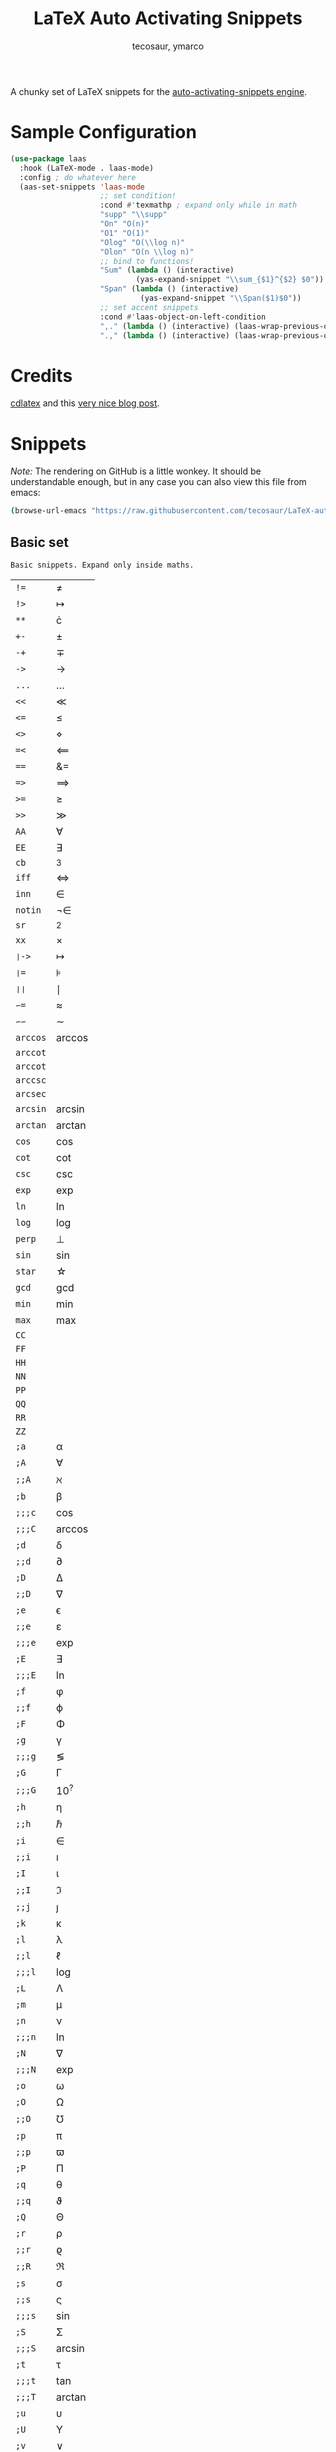 #+title: LaTeX Auto Activating Snippets
#+author: tecosaur, ymarco

#+html: <a href="https://www.gnu.org/software/emacs/emacs.html#Releases"><img src="https://img.shields.io/badge/Emacs-26.3+-blueviolet.svg?style=flat-square&logo=GNU%20Emacs&logoColor=white"></a>
#+html: <a href="https://melpa.org/#/laas"><img src="https://melpa.org/packages/laas-badge.svg"></a>

A chunky set of LaTeX snippets for the [[https://github.com/ymarco/auto-activating-snippets][auto-activating-snippets engine]].

* Sample Configuration
#+begin_src emacs-lisp
(use-package laas
  :hook (LaTeX-mode . laas-mode)
  :config ; do whatever here
  (aas-set-snippets 'laas-mode
                    ;; set condition!
                    :cond #'texmathp ; expand only while in math
                    "supp" "\\supp"
                    "On" "O(n)"
                    "O1" "O(1)"
                    "Olog" "O(\\log n)"
                    "Olon" "O(n \\log n)"
                    ;; bind to functions!
                    "Sum" (lambda () (interactive)
                            (yas-expand-snippet "\\sum_{$1}^{$2} $0"))
                    "Span" (lambda () (interactive)
                             (yas-expand-snippet "\\Span($1)$0"))
                    ;; set accent snippets
                    :cond #'laas-object-on-left-condition
                    ",." (lambda () (interactive) (laas-wrap-previous-object "vec"))
                    ".," (lambda () (interactive) (laas-wrap-previous-object "vec"))))
#+end_src

* Credits
[[https://github.com/cdominik/cdlatex][cdlatex]] and this [[https://castel.dev/post/lecture-notes-1/][very nice blog post]].
* Snippets
/Note:/ The rendering on GitHub is a little wonkey. It should be understandable
enough, but in any case you can also view this file from emacs:
#+begin_src sh
(browse-url-emacs "https://raw.githubusercontent.com/tecosaur/LaTeX-auto-activating-snippets/master/README.org")
#+end_src
** Basic set
#+begin_src emacs-lisp :exports results
(aas--format-doc-to-org 'laas-basic-snippets)
#+end_src

#+RESULTS:
: Basic snippets. Expand only inside maths.

#+begin_src emacs-lisp :exports results
(aas--format-snippet-array laas-basic-snippets)
#+end_src

#+RESULTS:
| ~!=~     | \neq                   |
| ~!>~     | \mapsto             |
| ~**~     | \cdot                   |
| ~+-~     | \pm                   |
| ~-+~     | \mp                 |
| ~->~     | \to                   |
| ~...~    | \dots                   |
| ~<<~     | \ll                   |
| ~<=~     | \leq                   |
| ~<>~     | \diamond                   |
| ~=<~     | \impliedby          |
| ~==~     | &=                  |
| ~=>~     | \implies            |
| ~>=~     | \geq                   |
| ~>>~     | \gg                   |
| ~AA~     | \forall                   |
| ~EE~     | \exists                   |
| ~cb~     | ^3                  |
| ~iff~    | \iff                |
| ~inn~    | \in                   |
| ~notin~  | \not\in                  |
| ~sr~     | ^2                  |
| ~xx~     | \times                   |
| ~❘->~    | \mapsto             |
| ~❘=~     | \models             |
| ~❘❘~     | \mid                |
| ~∽=~     | \approx                   |
| ~∽∽~     | \sim                   |
| ~arccos~ | \arccos             |
| ~arccot~ | \arccot             |
| ~arccot~ | \arccot             |
| ~arccsc~ | \arccsc             |
| ~arcsec~ | \arcsec             |
| ~arcsin~ | \arcsin             |
| ~arctan~ | \arctan             |
| ~cos~    | \cos                |
| ~cot~    | \cot                |
| ~csc~    | \csc                |
| ~exp~    | \exp                |
| ~ln~     | \ln                 |
| ~log~    | \log                |
| ~perp~   | \perp                   |
| ~sin~    | \sin                |
| ~star~   | \star                   |
| ~gcd~    | \gcd                |
| ~min~    | \min                |
| ~max~    | \max                |
| ~CC~     | \CC                 |
| ~FF~     | \FF                 |
| ~HH~     | \HH                 |
| ~NN~     | \NN                 |
| ~PP~     | \PP                 |
| ~QQ~     | \QQ                 |
| ~RR~     | \RR                 |
| ~ZZ~     | \ZZ                 |
| ~;a~     | \alpha                   |
| ~;A~     | \forall                   |
| ~;;A~    | \aleph                   |
| ~;b~     | \beta                   |
| ~;;;c~   | \cos                |
| ~;;;C~   | \arccos             |
| ~;d~     | \delta                   |
| ~;;d~    | \partial                   |
| ~;D~     | \Delta                   |
| ~;;D~    | \nabla                   |
| ~;e~     | \epsilon                   |
| ~;;e~    | \varepsilon                   |
| ~;;;e~   | \exp                |
| ~;E~     | \exists                   |
| ~;;;E~   | \ln                 |
| ~;f~     | \phi                   |
| ~;;f~    | \varphi                   |
| ~;F~     | \Phi                   |
| ~;g~     | \gamma                   |
| ~;;;g~   | \lg                 |
| ~;G~     | \Gamma                   |
| ~;;;G~   | 10^{?}                 |
| ~;h~     | \eta                   |
| ~;;h~    | \hbar                   |
| ~;i~     | \in                   |
| ~;;i~    | \imath                   |
| ~;I~     | \iota                   |
| ~;;I~    | \Im                 |
| ~;;j~    | \jmath                   |
| ~;k~     | \kappa                   |
| ~;l~     | \lambda                   |
| ~;;l~    | \ell                   |
| ~;;;l~   | \log                |
| ~;L~     | \Lambda                   |
| ~;m~     | \mu                   |
| ~;n~     | \nu                   |
| ~;;;n~   | \ln                 |
| ~;N~     | \nabla                   |
| ~;;;N~   | \exp                |
| ~;o~     | \omega                   |
| ~;O~     | \Omega                   |
| ~;;O~    | \mho                   |
| ~;p~     | \pi                   |
| ~;;p~    | \varpi                   |
| ~;P~     | \Pi                   |
| ~;q~     | \theta                   |
| ~;;q~    | \vartheta                   |
| ~;Q~     | \Theta                   |
| ~;r~     | \rho                   |
| ~;;r~    | \varrho             |
| ~;;R~    | \Re                 |
| ~;s~     | \sigma                   |
| ~;;s~    | \varsigma                   |
| ~;;;s~   | \sin                |
| ~;S~     | \Sigma                   |
| ~;;;S~   | \arcsin             |
| ~;t~     | \tau                   |
| ~;;;t~   | \tan                |
| ~;;;T~   | \arctan             |
| ~;u~     | \upsilon                   |
| ~;U~     | \Upsilon                   |
| ~;v~     | \vee                   |
| ~;V~     | \Phi                   |
| ~;w~     | \xi                   |
| ~;W~     | \Xi                   |
| ~;x~     | \chi                   |
| ~;y~     | \psi                   |
| ~;Y~     | \Psi                   |
| ~;z~     | \zeta                   |
| ~;0~     | \emptyset                   |
| ~;8~     | \infty                   |
| ~;!~     | \neg                   |
| ~;^~     | \uparrow                   |
| ~;&~     | \wedge                   |
| ~;∽~     | \approx                   |
| ~;;∽~    | \simeq                   |
| ~;_~     | \downarrow                   |
| ~;+~     | \cup                   |
| ~;-~     | \leftrightarrow                   |
| ~;;-~    | \longleftrightarrow |
| ~;*~     | \times                   |
| ~;/~     | \not                   |
| ~;❘~     | \mapsto             |
| ~;;❘~    | \longmapsto         |
| ~;\~     | \setminus                   |
| ~;=~     | \Leftrightarrow                   |
| ~;;=~    | \Longleftrightarrow |
| ~;(~     | \langle                   |
| ~;)~     | \rangle                   |
| ~;[~     | \Leftarrow                   |
| ~;;[~    | \Longleftarrow      |
| ~;]~     | \Rightarrow                   |
| ~;;]~    | \Longrightarrow     |
| ~;{~     | \subset                   |
| ~;}~     | \supset                   |
| ~;<~     | \leftarrow                   |
| ~;;<~    | \longleftarrow      |
| ~;;;<~   | \min                |
| ~;>~     | \rightarrow                   |
| ~;;>~    | \longrightarrow     |
| ~;;;>~   | \max                |
| ~;'~     | \prime                   |
| ~;.~     | \cdot                   |



** Annoying Subscripts
#+begin_src emacs-lisp :exports results
(aas--format-doc-to-org 'laas-subscript-snippets)
#+end_src

#+RESULTS:
: Automatic subscripts! Expand In math and after a single letter.

#+begin_src emacs-lisp :exports results
(aas--format-snippet-array laas-subscript-snippets)
#+end_src

#+RESULTS:
| ~ii~  | X_i, or X_{Yi} if a subscript was typed already |
| ~ip1~ | _{i+1}                                       |
| ~jj~  | X_j, or X_{Yj} if a subscript was typed already |
| ~jp1~ | _{j+1}                                       |
| ~nn~  | X_n, or X_{Yn} if a subscript was typed already |
| ~np1~ | _{n+1}                                       |
| ~kk~  | X_k, or X_{Yk} if a subscript was typed already |
| ~kp1~ | _{k+1}                                       |
| ~0~   | X_0, or X_{Y0} if a subscript was typed already |
| ~1~   | X_1, or X_{Y1} if a subscript was typed already |
| ~2~   | X_2, or X_{Y2} if a subscript was typed already |
| ~3~   | X_3, or X_{Y3} if a subscript was typed already |
| ~4~   | X_4, or X_{Y4} if a subscript was typed already |
| ~5~   | X_5, or X_{Y5} if a subscript was typed already |
| ~6~   | X_6, or X_{Y6} if a subscript was typed already |
| ~7~   | X_7, or X_{Y7} if a subscript was typed already |
| ~8~   | X_8, or X_{Y8} if a subscript was typed already |
| ~9~   | X_9, or X_{Y9} if a subscript was typed already |


#+begin_src emacs-lisp :exports results
(aas--format-doc-to-org 'laas-frac-snippet)
#+end_src

** The infamous fraction
#+RESULTS:
: Frac snippet. Expand in maths when there~s something to frac on on the left.

#+begin_src emacs-lisp :exports results
(aas--format-snippet-array laas-frac-snippet)
#+end_src

#+RESULTS:
| ~/~ | Wrap object on the left with \frac{}{}, leave `point' in the denuminator. |


#+begin_src emacs-lisp :exports results
(aas--format-doc-to-org 'laas-accent-snippets)
#+end_src


** Simpler Accents
#+RESULTS:
: A simpler way to apply accents. Expand If LaTeX symbol immidiately before point.

#+begin_src emacs-lisp :exports results
(aas--format-snippet-array laas-accent-snippets)
#+end_src

#+RESULTS:
| ~.␣~  | Wrap in \dot{}      |
| ~..␣~ | Wrap in \dot{}      |
| ~,.~  | Wrap in \vec{}      |
| ~.,~  | Wrap in \vec{}      |
| ~∽␣~  | Wrap in \tilde{}           |
| ~hat~ | Wrap in \hat{}      |
| ~bar~ | Wrap in \overline{} |
